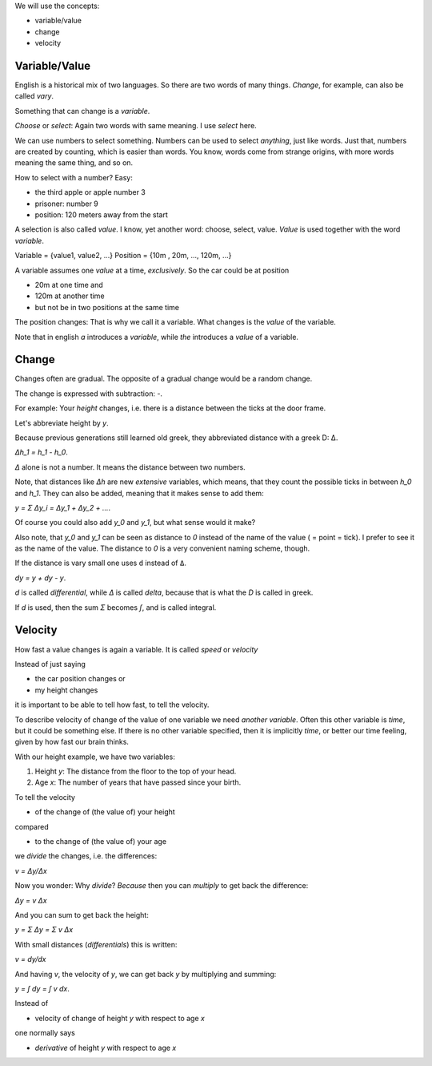 .. raw:: html

    %path = "maths/differential/introduction"
    %kind = chindnum["texts"]
    %level = 12
    <!-- html -->

We will use the concepts:

- variable/value
- change
- velocity

Variable/Value
==============

English is a historical mix of two languages.
So there are two words of many things.
*Change*, for example, can also be called *vary*.

Something that can change is a *variable*.

*Choose* or *select*: Again two words with same meaning.
I use *select* here.

We can use numbers to select something.
Numbers can be used to select *anything*, just like words.
Just that, numbers are created by counting, which is easier than words.
You know, words come from strange origins,
with more words meaning the same thing, and so on.

How to select with a number?
Easy:

- the third apple or apple number 3
- prisoner: number 9
- position: 120 meters away from the start

A selection is also called *value*.
I know, yet another word: choose, select, value.
*Value* is used together with the word *variable*.

Variable = {value1, value2, ...}
Position = {10m , 20m, ..., 120m, ...}

A variable assumes one *value* at a time, *exclusively*.
So the car could be at position

- 20m at one time and
- 120m at another time
- but not be in two positions at the same time

The position changes: That is why we call it a variable.
What changes is the *value* of the variable.

Note that in english *a* introduces a *variable*,
while *the* introduces a *value* of a variable.

Change
======

Changes often are gradual.
The opposite of a gradual change would be a random change.

The change is expressed with subtraction: `-`.

For example:
Your *height* changes,
i.e. there is a distance between the ticks at the door frame.

Let's abbreviate height by `y`.

Because previous generations still learned old greek,
they abbreviated distance with a greek D: Δ.

`Δh_1 = h_1 - h_0`.

`Δ` alone is not a number.
It means the distance between two numbers.

Note, that distances like `Δh` are new *extensive* variables,
which means, that they count the possible ticks in between `h_0` and `h_1`.
They can also be added, meaning that it makes sense to add them:

`y = Σ Δy_i = Δy_1 + Δy_2 + ...`.

Of course you could also add `y_0` and `y_1`,
but what sense would it make?

.. show one person above other

Also note, that `y_0` and `y_1` can be seen as distance to `0`
instead of the name of the value ( = point = tick).
I prefer to see it as the name of the value.
The distance to `0` is a very convenient naming scheme, though.

If the distance is vary small one uses ``d`` instead of ``Δ``.

`dy = y + dy - y`.

`d` is called *differential*, while `Δ` is called *delta*,
because that is what the `D` is called in greek.

If `d` is used,
then the sum `Σ` becomes `∫`,
and is called integral.

Velocity
========

How fast a value changes is again a variable.
It is called *speed* or *velocity* 

Instead of just saying

- the car position changes or
- my height changes

it is important to be able to tell how fast,
to tell the velocity.

To describe velocity of change of the value of one variable
we need *another variable*.
Often this other variable is *time*, but it could be something else.
If there is no other variable specified, then it is implicitly *time*,
or better our time feeling, given by how fast our brain thinks.

With our height example,
we have two variables:

1) Height `y`: The distance from the floor to the top of your head.

2) Age `x`: The number of years that have passed since your birth.

.. show door frame, ticks on one side, years on the other
   draw a line linking year with height
   turn one axis (drawn variable) to form a coordinate system

To tell the velocity

- of the change of (the value of) your height

compared

- to the change of (the value of) your age

we *divide* the changes, i.e. the differences:

`v = Δy/Δx`

Now you wonder:
Why *divide*?
*Because* then you can *multiply* to get back the difference:

`Δy = v Δx`

And you can sum to get back the height:

`y = Σ Δy = Σ v Δx`

With small distances (*differentials*) this is written:

`v = dy/dx`

And having `v`, the velocity of `y`,
we can get back `y` by multiplying and summing:

`y = ∫ dy = ∫ v dx`.

Instead of

- velocity of change of height `y` with respect to age `x`

one normally says

- *derivative* of height `y` with respect to age `x`


